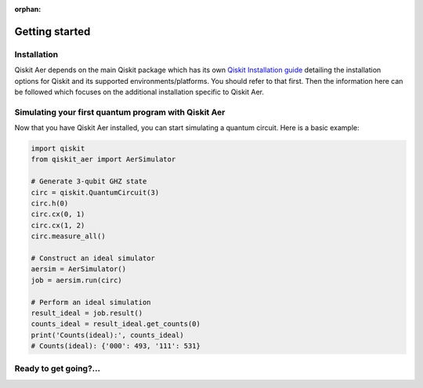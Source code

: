 :orphan:

###############
Getting started
###############

Installation
============
Qiskit Aer depends on the main Qiskit package which has its own
`Qiskit Installation guide <https://docs.quantum.ibm.com/start/install>`__ detailing the
installation options for Qiskit and its supported environments/platforms. You should refer to
that first. Then the information here can be followed which focuses on the additional installation
specific to Qiskit Aer.


.. tab-set::

    .. tab-item:: Start locally

      The simplest way to get started is to follow the installation guide for Qiskit `here <https://docs.quantum.ibm.com/start/install>`__

      In your virtual environment where you installed Qiskit, add ``qiskit-aer``, e.g.:

      .. code:: sh

         pip install qiskit-aer

      **Installing GPU support**

      In order to install and run the GPU supported simulators on Linux, you need CUDA® 10.1 or newer 
      previously installed. CUDA® itself would require a set of specific GPU drivers. 
      Please follow CUDA® installation procedure in the NVIDIA® `web <https://www.nvidia.com/drivers>`_.  

      If you want to install our GPU supported simulators, you have to install this other package:

      .. code:: sh

         pip install qiskit-aer-gpu

      This will overwrite your current qiskit-aer package installation giving you the same functionality found 
      in the canonical qiskit-aer package, plus the ability to run the GPU supported 
      simulators: statevector, density matrix, and unitary.

      *Note: This package is only available on x86_64 Linux. 
      For other platforms that have CUDA support you will have to build from source.* 


    .. tab-item:: Install from source

      
      Installing Qiskit Aer from source allows you to access the most recently
      updated version under development instead of using the version in the Python Package
      Index (PyPI) repository. This will give you the ability to inspect and extend
      the latest version of the Qiskit Aer code more efficiently.

      Since Qiskit Aer depends on Qiskit, and its latest changes may require new or changed
      features of Qiskit, you should first follow Qiskit's `"Install from source"` instructions `here <https://docs.quantum.ibm.com/start/install-qiskit-source>`__

      .. raw:: html

         <h2>Installing Qiskit Aer from Source</h2>
      

      Clone the ``Qiskit Aer`` repo via *git*.

      .. code:: sh

         git clone https://github.com/Qiskit/qiskit-aer

      The common dependencies can then be installed via *pip*, using the ``requirements-dev.txt`` file, e.g.:

      .. code:: sh

         cd qiskit-aer
         pip install -r requirements-dev.txt

      As any other Python package, we can install from source code by just running:

      .. code:: sh

         qiskit-aer$ pip install .

      This will build and install ``Aer`` with the default options which is
      probably suitable for most of the users. There’s another Pythonic
      approach to build and install software: build the wheels distributable
      file.

      .. code:: sh

         qiskit-aer$ pip install build
         qiskit-aer$ python -I -m build --wheel


      See `here <https://github.com/Qiskit/qiskit-aer/blob/main/CONTRIBUTING.md#install-from-source>`__ 
      for detailed installation information.

      .. raw:: html

         <h2>Building with GPU support</h2>

      Qiskit Aer can exploit GPU’s horsepower to accelerate some simulations,
      specially the larger ones. GPU access is supported via CUDA® (NVIDIA®
      chipset), so to build with GPU support, you need to have CUDA® >= 10.1
      preinstalled. See install instructions
      `here <https://developer.nvidia.com/cuda-toolkit-archive>`__ Please note
      that we only support GPU acceleration on Linux platforms at the moment.

      Once CUDA® is properly installed, you only need to set a flag so the
      build system knows what to do:

      .. code:: sh

         AER_THRUST_BACKEND=CUDA

      For example,

      .. code:: sh

         qiskit-aer$ python ./setup.py bdist_wheel -- -DAER_THRUST_BACKEND=CUDA

      See `here <https://github.com/Qiskit/qiskit-aer/blob/main/CONTRIBUTING.md>`__ 
      for detailed GPU support information.

      .. raw:: html

         <h3>Building with MPI support</h3>

      Qiskit Aer can parallelize its simulation on the cluster systems by
      using MPI. This can extend available memory space to simulate quantum
      circuits with larger number of qubits and also can accelerate the
      simulation by parallel computing. To use MPI support, any MPI library
      (i.e. OpenMPI) should be installed and configured on the system.

      Qiskit Aer supports MPI both with and without GPU support. Currently
      following simulation methods are supported to be parallelized by MPI.

      -  statevector
      -  density_matrix
      -  unitary

      To enable MPI support, the following flag is needed for build system
      based on CMake.

      .. code:: sh

         AER_MPI=True

      For example,

      .. code:: sh

         qiskit-aer$ python ./setup.py bdist_wheel -- -DAER_MPI=True

      See `here <https://github.com/Qiskit/qiskit-aer/blob/main/CONTRIBUTING.md>`__ 
      for detailed MPI support information.


Simulating your first quantum program with Qiskit Aer
=====================================================
Now that you have Qiskit Aer installed, you can start simulating a quantum circuit. 
Here is a basic example:

.. code:: python

  import qiskit
  from qiskit_aer import AerSimulator

  # Generate 3-qubit GHZ state
  circ = qiskit.QuantumCircuit(3)
  circ.h(0)
  circ.cx(0, 1)
  circ.cx(1, 2)
  circ.measure_all()

  # Construct an ideal simulator
  aersim = AerSimulator()
  job = aersim.run(circ)

  # Perform an ideal simulation
  result_ideal = job.result()
  counts_ideal = result_ideal.get_counts(0)
  print('Counts(ideal):', counts_ideal)
  # Counts(ideal): {'000': 493, '111': 531}

Ready to get going?...
======================

.. raw:: html

   <div class="tutorials-callout-container">
      <div class="row">

.. qiskit-call-to-action-item::
   :description: Find out about Qiskit Aer
   :header: Dive into the tutorials
   :button_link:  ./tutorials/index.html
   :button_text: Qiskit Aer tutorials

.. raw:: html

      </div>
   </div>


.. Hiding - Indices and tables
   :ref:`genindex`
   :ref:`modindex`
   :ref:`search`
